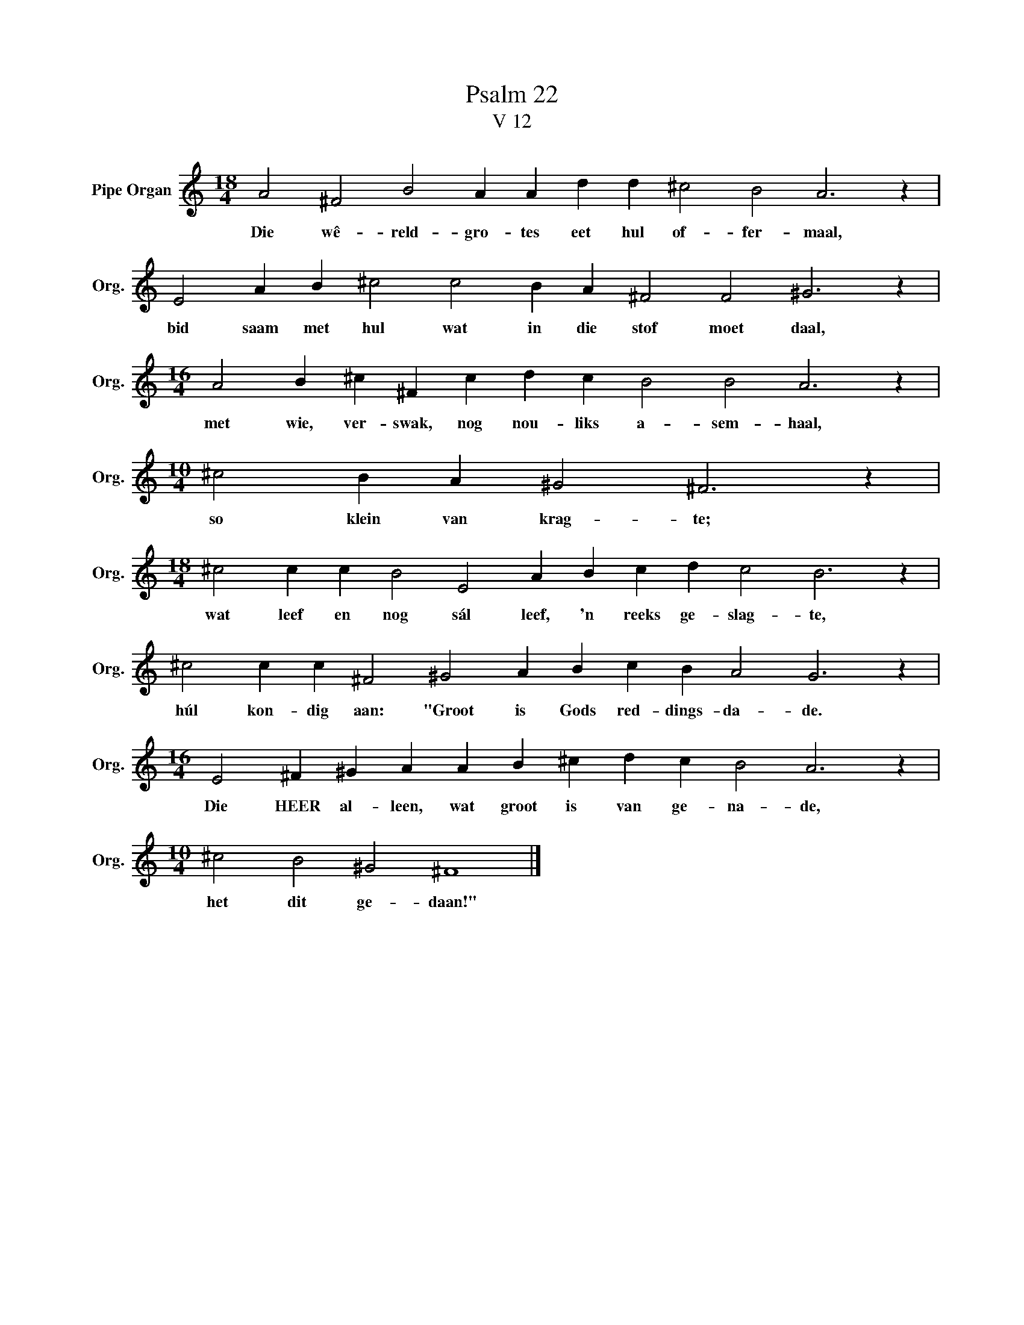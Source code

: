 X:1
T:Psalm 22
T:V 12
L:1/4
M:18/4
I:linebreak $
K:C
V:1 treble nm="Pipe Organ" snm="Org."
V:1
 A2 ^F2 B2 A A d d ^c2 B2 A3 z |$ E2 A B ^c2 c2 B A ^F2 F2 ^G3 z |$ %2
w: Die wê- reld- gro- tes eet hul of- fer- maal,|bid saam met hul wat in die stof moet daal,|
[M:16/4] A2 B ^c ^F c d c B2 B2 A3 z |$[M:10/4] ^c2 B A ^G2 ^F3 z |$ %4
w: met wie, ver- swak, nog nou- liks a- sem- haal,|so klein van krag- te;|
[M:18/4] ^c2 c c B2 E2 A B c d c2 B3 z |$ ^c2 c c ^F2 ^G2 A B c B A2 G3 z |$ %6
w: wat leef en nog sál leef, 'n reeks ge- slag- te,|húl kon- dig aan: "Groot is Gods red- dings- da- de.|
[M:16/4] E2 ^F ^G A A B ^c d c B2 A3 z |$[M:10/4] ^c2 B2 ^G2 ^F4 |] %8
w: Die HEER al- leen, wat groot is van ge- na- de,|het dit ge- daan!"|

